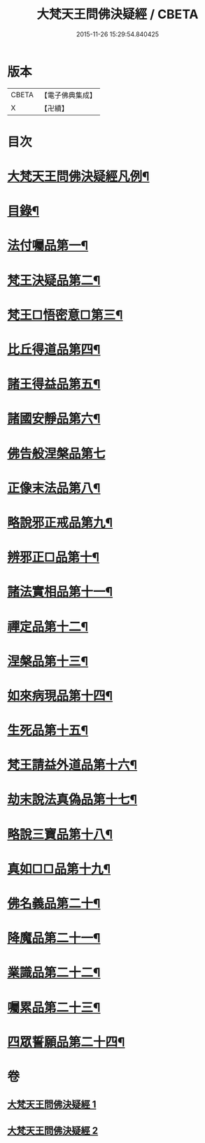 #+TITLE: 大梵天王問佛決疑經 / CBETA
#+DATE: 2015-11-26 15:29:54.840425
* 版本
 |     CBETA|【電子佛典集成】|
 |         X|【卍續】    |

* 目次
* [[file:KR6i0237_001.txt::001-0417c2][大梵天王問佛決疑經凡例¶]]
* [[file:KR6i0237_001.txt::0418a9][目錄¶]]
* [[file:KR6i0237_001.txt::0418b17][法付囑品第一¶]]
* [[file:KR6i0237_001.txt::0418c23][梵王決疑品第二¶]]
* [[file:KR6i0237_001.txt::0419b6][梵王□悟密意□第三¶]]
* [[file:KR6i0237_001.txt::0419c6][比丘得道品第四¶]]
* [[file:KR6i0237_001.txt::0420b6][諸王得益品第五¶]]
* [[file:KR6i0237_001.txt::0420c3][諸國安靜品第六¶]]
* [[file:KR6i0237_001.txt::0420c24][佛告般涅槃品第七]]
* [[file:KR6i0237_001.txt::0421a19][正像末法品第八¶]]
* [[file:KR6i0237_001.txt::0421c14][略說邪正戒品第九¶]]
* [[file:KR6i0237_001.txt::0422a2][辨邪正□品第十¶]]
* [[file:KR6i0237_001.txt::0423a23][諸法實相品第十一¶]]
* [[file:KR6i0237_001.txt::0423c10][禪定品第十二¶]]
* [[file:KR6i0237_001.txt::0424a4][涅槃品第十三¶]]
* [[file:KR6i0237_001.txt::0424b4][如來病現品第十四¶]]
* [[file:KR6i0237_001.txt::0425b3][生死品第十五¶]]
* [[file:KR6i0237_001.txt::0426b24][梵王請益外道品第十六¶]]
* [[file:KR6i0237_002.txt::002-0431b11][劫末說法真偽品第十七¶]]
* [[file:KR6i0237_002.txt::0432a12][略說三寶品第十八¶]]
* [[file:KR6i0237_002.txt::0432a24][真如□□品第十九¶]]
* [[file:KR6i0237_002.txt::0433a9][佛名義品第二十¶]]
* [[file:KR6i0237_002.txt::0436a23][降魔品第二十一¶]]
* [[file:KR6i0237_002.txt::0436c2][業識品第二十二¶]]
* [[file:KR6i0237_002.txt::0439c13][囑累品第二十三¶]]
* [[file:KR6i0237_002.txt::0440a12][四眾誓願品第二十四¶]]
* 卷
** [[file:KR6i0237_001.txt][大梵天王問佛決疑經 1]]
** [[file:KR6i0237_002.txt][大梵天王問佛決疑經 2]]
